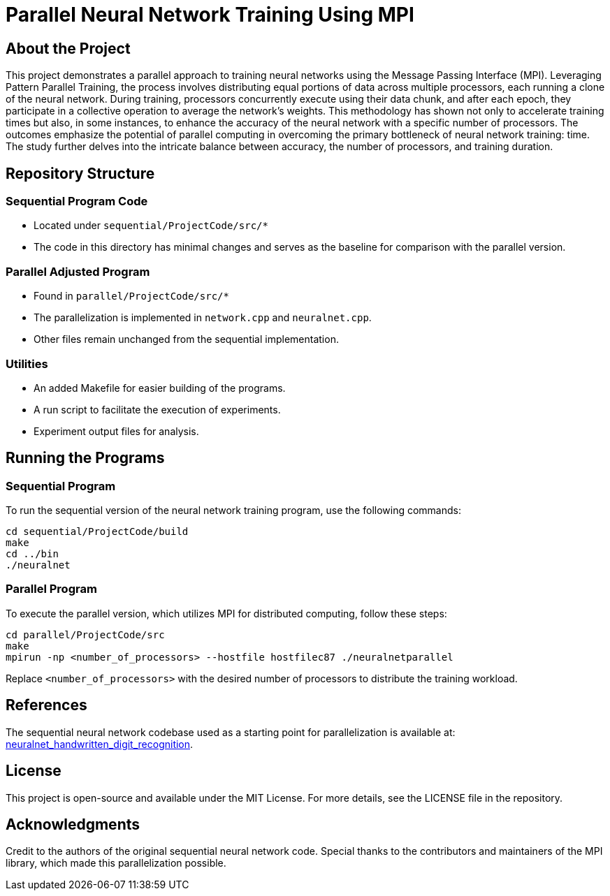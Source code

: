 # Parallel Neural Network Training Using MPI

## About the Project
This project demonstrates a parallel approach to training neural networks using the Message Passing Interface (MPI). Leveraging Pattern Parallel Training, the process involves distributing equal portions of data across multiple processors, each running a clone of the neural network. During training, processors concurrently execute using their data chunk, and after each epoch, they participate in a collective operation to average the network's weights. This methodology has shown not only to accelerate training times but also, in some instances, to enhance the accuracy of the neural network with a specific number of processors. The outcomes emphasize the potential of parallel computing in overcoming the primary bottleneck of neural network training: time. The study further delves into the intricate balance between accuracy, the number of processors, and training duration.

## Repository Structure

### Sequential Program Code
- Located under `sequential/ProjectCode/src/*`
- The code in this directory has minimal changes and serves as the baseline for comparison with the parallel version.

### Parallel Adjusted Program
- Found in `parallel/ProjectCode/src/*`
- The parallelization is implemented in `network.cpp` and `neuralnet.cpp`.
- Other files remain unchanged from the sequential implementation.

### Utilities
- An added Makefile for easier building of the programs.
- A run script to facilitate the execution of experiments.
- Experiment output files for analysis.

## Running the Programs

### Sequential Program
To run the sequential version of the neural network training program, use the following commands:

```bash
cd sequential/ProjectCode/build
make
cd ../bin
./neuralnet
```

### Parallel Program

To execute the parallel version, which utilizes MPI for distributed computing, follow these steps:

```bash
cd parallel/ProjectCode/src
make
mpirun -np <number_of_processors> --hostfile hostfilec87 ./neuralnetparallel
```
Replace `<number_of_processors>` with the desired number of processors to distribute the training workload.

## References
The sequential neural network codebase used as a starting point for parallelization is available at: https://github.com/tharrington923/neuralnet_handwritten_digit_recognition[neuralnet_handwritten_digit_recognition].

## License
This project is open-source and available under the MIT License. For more details, see the LICENSE file in the repository.

## Acknowledgments
Credit to the authors of the original sequential neural network code.
Special thanks to the contributors and maintainers of the MPI library, which made this parallelization possible.